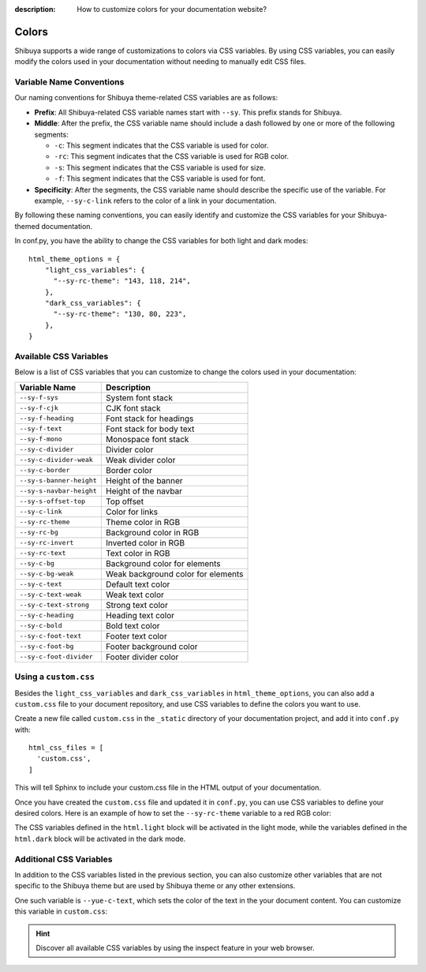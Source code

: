 :description: How to customize colors for your documentation website?

Colors
======

Shibuya supports a wide range of customizations to colors via CSS variables.
By using CSS variables, you can easily modify the colors used in your documentation
without needing to manually edit CSS files.

Variable Name Conventions
-------------------------

Our naming conventions for Shibuya theme-related CSS variables are as follows:

- **Prefix**: All Shibuya-related CSS variable names start with ``--sy``.
  This prefix stands for Shibuya.

- **Middle**: After the prefix, the CSS variable name should include a dash followed
  by one or more of the following segments:

  - ``-c``: This segment indicates that the CSS variable is used for color.
  - ``-rc``: This segment indicates that the CSS variable is used for RGB color.
  - ``-s``: This segment indicates that the CSS variable is used for size.
  - ``-f``: This segment indicates that the CSS variable is used for font.

- **Specificity**: After the segments, the CSS variable name should describe
  the specific use of the variable. For example, ``--sy-c-link`` refers to
  the color of a link in your documentation.

By following these naming conventions, you can easily identify and customize
the CSS variables for your Shibuya-themed documentation.

In conf.py, you have the ability to change the CSS variables for both
light and dark modes::

    html_theme_options = {
        "light_css_variables": {
          "--sy-rc-theme": "143, 118, 214",
        },
        "dark_css_variables": {
          "--sy-rc-theme": "130, 80, 223",
        },
    }

Available CSS Variables
-----------------------

Below is a list of CSS variables that you can customize to change the colors used in
your documentation:

========================  ============================================================
Variable Name              Description
========================  ============================================================
``--sy-f-sys``            System font stack
``--sy-f-cjk``            CJK font stack
``--sy-f-heading``        Font stack for headings
``--sy-f-text``           Font stack for body text
``--sy-f-mono``           Monospace font stack
``--sy-c-divider``        Divider color
``--sy-c-divider-weak``   Weak divider color
``--sy-c-border``         Border color
``--sy-s-banner-height``  Height of the banner
``--sy-s-navbar-height``  Height of the navbar
``--sy-s-offset-top``     Top offset
``--sy-c-link``           Color for links
``--sy-rc-theme``         Theme color in RGB
``--sy-rc-bg``            Background color in RGB
``--sy-rc-invert``        Inverted color in RGB
``--sy-rc-text``          Text color in RGB
``--sy-c-bg``             Background color for elements
``--sy-c-bg-weak``        Weak background color for elements
``--sy-c-text``           Default text color
``--sy-c-text-weak``      Weak text color
``--sy-c-text-strong``    Strong text color
``--sy-c-heading``        Heading text color
``--sy-c-bold``           Bold text color
``--sy-c-foot-text``      Footer text color
``--sy-c-foot-bg``        Footer background color
``--sy-c-foot-divider``   Footer divider color
========================  ============================================================


Using a ``custom.css``
----------------------

Besides the ``light_css_variables`` and ``dark_css_variables`` in ``html_theme_options``,
you can also add a ``custom.css`` file to your document repository, and use CSS variables
to define the colors you want to use.

Create a new file called ``custom.css`` in the ``_static`` directory of your
documentation project, and add it into ``conf.py`` with::

    html_css_files = [
      'custom.css',
    ]

This will tell Sphinx to include your custom.css file in the HTML output of your
documentation.

Once you have created the ``custom.css`` file and updated it in ``conf.py``, you can use
CSS variables to define your desired colors. Here is an example of how to set the
``--sy-rc-theme`` variable to a red RGB color:

.. code-block:: css
    :caption: custom.css

    html.light {
      --sy-rc-theme: 245, 85, 153;
    }

    html.dark {
      --sy-rc-theme: 222, 114, 160;
    }

The CSS variables defined in the ``html.light`` block will be activated in
the light mode, while the variables defined in the ``html.dark`` block will
be activated in the dark mode.

Additional CSS Variables
------------------------

In addition to the CSS variables listed in the previous section, you can also
customize other variables that are not specific to the Shibuya theme but are used
by Shibuya theme or any other extensions.

One such variable is ``--yue-c-text``, which sets the color of the text in the your
document content. You can customize this variable in ``custom.css``:

.. code-block:: css
    :caption: custom.css

    html.light {
      --yue-c-text: #000;
    }

    html.dark {
      --yue-c-text: #fff;
    }

.. hint::

    Discover all available CSS variables by using the inspect feature
    in your web browser.
